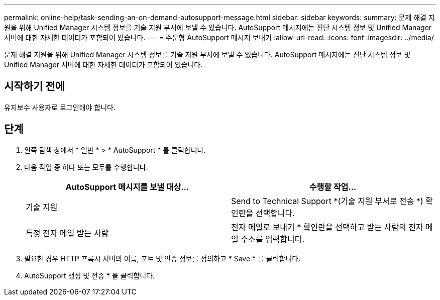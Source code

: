 ---
permalink: online-help/task-sending-an-on-demand-autosupport-message.html 
sidebar: sidebar 
keywords:  
summary: 문제 해결 지원을 위해 Unified Manager 시스템 정보를 기술 지원 부서에 보낼 수 있습니다. AutoSupport 메시지에는 진단 시스템 정보 및 Unified Manager 서버에 대한 자세한 데이터가 포함되어 있습니다. 
---
= 주문형 AutoSupport 메시지 보내기
:allow-uri-read: 
:icons: font
:imagesdir: ../media/


[role="lead"]
문제 해결 지원을 위해 Unified Manager 시스템 정보를 기술 지원 부서에 보낼 수 있습니다. AutoSupport 메시지에는 진단 시스템 정보 및 Unified Manager 서버에 대한 자세한 데이터가 포함되어 있습니다.



== 시작하기 전에

유지보수 사용자로 로그인해야 합니다.



== 단계

. 왼쪽 탐색 창에서 * 일반 * > * AutoSupport * 를 클릭합니다.
. 다음 작업 중 하나 또는 모두를 수행합니다.
+
|===
| AutoSupport 메시지를 보낼 대상... | 수행할 작업... 


 a| 
기술 지원
 a| 
Send to Technical Support *(기술 지원 부서로 전송 *) 확인란을 선택합니다.



 a| 
특정 전자 메일 받는 사람
 a| 
전자 메일로 보내기 * 확인란을 선택하고 받는 사람의 전자 메일 주소를 입력합니다.

|===
. 필요한 경우 HTTP 프록시 서버의 이름, 포트 및 인증 정보를 정의하고 * Save * 를 클릭합니다.
. AutoSupport 생성 및 전송 * 을 클릭합니다.

